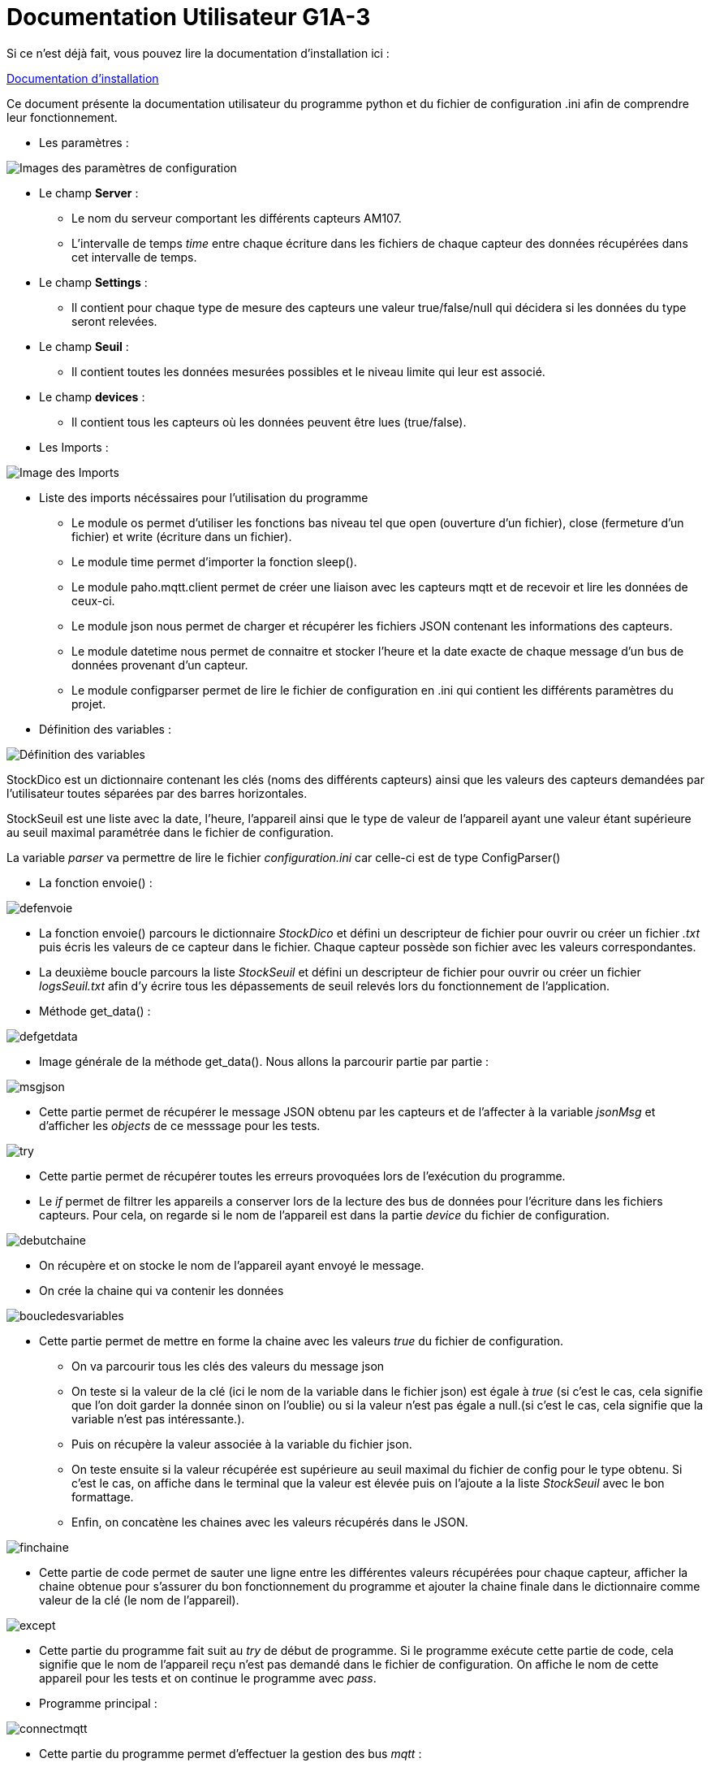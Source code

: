 = Documentation Utilisateur G1A-3

=================

Si ce n'est déjà fait, vous pouvez lire la documentation d'installation ici : 

link:https://github.com/IUT-Blagnac/sae3-01-devapp-g1a-3/blob/master/Documentation/Documentations%20Python/Documentation%20Installation%20Python%20G1A-3.adoc[Documentation d'installation]

Ce document présente la documentation utilisateur du programme python et du fichier de configuration .ini afin de comprendre leur fonctionnement.

* Les paramètres :

====

image::./images/config.png[Images des paramètres de configuration]

* Le champ *Server* :

** Le nom du serveur comportant les différents capteurs AM107.
** L'intervalle de temps _time_ entre chaque écriture dans les fichiers de chaque capteur des données récupérées dans cet intervalle de temps.

* Le champ *Settings* :

** Il contient pour chaque type de mesure des capteurs une valeur true/false/null qui décidera si les données du type seront relevées.

* Le champ *Seuil* :

** Il contient toutes les données mesurées possibles et le niveau limite qui leur est associé.

* Le champ *devices* :

** Il contient tous les capteurs où les données peuvent être lues (true/false).
   
====

* Les Imports :

====

image::./images/import.png[Image des Imports]

    - Liste des imports nécéssaires pour l'utilisation du programme 

    * Le module os permet d'utiliser les fonctions bas niveau tel que open (ouverture d'un fichier), close (fermeture d'un fichier) et write (écriture dans un fichier).
    * Le module time permet d'importer la fonction sleep().
    * Le module paho.mqtt.client permet de créer une liaison avec les capteurs mqtt et de recevoir et lire les données de ceux-ci.
    * Le module json nous permet de charger et récupérer les fichiers JSON contenant les informations des capteurs.
    * Le module datetime nous permet de connaitre et stocker l'heure et la date exacte de chaque message d'un bus de données provenant d'un capteur.
    * Le module configparser permet de lire le fichier de configuration en .ini qui contient les différents paramètres du projet.

====

* Définition des variables :

====

image::./images/variableG.png[Définition des variables]

StockDico est un dictionnaire contenant les clés (noms des différents capteurs) ainsi que les valeurs des capteurs demandées par l'utilisateur toutes séparées par des barres horizontales.

StockSeuil est une liste avec la date, l'heure, l'appareil ainsi que le type de valeur de l'appareil ayant une valeur étant supérieure au seuil maximal paramétrée dans le fichier de configuration.

La variable _parser_ va permettre de lire le fichier _configuration.ini_ car celle-ci est de type ConfigParser()
    

====

* La fonction envoie() :

====

image::./images/defenvoie.png[]

* La fonction envoie() parcours le dictionnaire _StockDico_ et défini un descripteur de fichier pour ouvrir ou créer un fichier _.txt_ puis écris les valeurs de ce capteur dans le fichier. Chaque capteur possède son fichier avec les valeurs correspondantes.
* La deuxième boucle parcours la liste _StockSeuil_ et défini un descripteur de fichier pour ouvrir ou créer un fichier _logsSeuil.txt_ afin d'y écrire tous les dépassements de seuil relevés lors du fonctionnement de l'application.


====

* Méthode get_data() :

====

image::./images/defgetdata.png[]

* Image générale de la méthode get_data(). Nous allons la parcourir partie par partie :

=====
image::./images/msgjson.png[]

* Cette partie permet de récupérer le message JSON obtenu par les capteurs et de l'affecter à la variable _jsonMsg_ et d'afficher les _objects_ de ce messsage pour les tests.

=====  
=====
image::./images/try.png[]

* Cette partie permet de récupérer toutes les erreurs provoquées lors de l'exécution du programme.
* Le _if_ permet de filtrer les appareils a conserver lors de la lecture des bus de données pour l'écriture dans les fichiers capteurs. Pour cela, on regarde si le nom de l'appareil est dans la partie _device_ du fichier de configuration.

=====
=====
image::./images/debutchaine.png[]

* On récupère et on stocke le nom de l'appareil ayant envoyé le message.
* On crée la chaine qui va contenir les données

=====
=====
image::./images/boucledesvariables.png[]

* Cette partie permet de mettre en forme la chaine avec les valeurs _true_ du fichier de configuration.

** On va parcourir tous les clés des valeurs du message json
** On teste si la valeur de la clé (ici le nom de la variable dans le fichier json) est égale à _true_ (si c'est le cas, cela signifie que l'on doit garder la donnée sinon on l'oublie) ou si la valeur n'est pas égale a null.(si c'est le cas, cela signifie que la variable n'est pas intéressante.).
** Puis on récupère la valeur associée à la variable du fichier json.
** On teste ensuite si la valeur récupérée est supérieure au seuil maximal du fichier de config pour le type obtenu. Si c'est le cas, on affiche dans le terminal que la valeur est élevée puis on l'ajoute a la liste _StockSeuil_ avec le bon formattage.
** Enfin, on concatène les chaines avec les valeurs récupérés dans le JSON.

=====
=====
image::./images/finchaine.png[]
* Cette partie de code permet de sauter une ligne entre les différentes valeurs récupérées pour chaque capteur, afficher la chaine obtenue pour s'assurer du bon fonctionnement du programme et ajouter la chaine finale dans le dictionnaire comme valeur de la clé (le nom de l'appareil).

=====
=====
image::./images/except.png[]

* Cette partie du programme fait suit au _try_ de début de programme. Si le programme exécute cette partie de code, cela signifie que le nom de l'appareil reçu n'est pas demandé dans le fichier de configuration. On affiche le nom de cette appareil pour les tests et on continue le programme avec _pass_.

=====
====

* Programme principal :

====

=====

image::./images/connectmqtt.png[]

* Cette partie du programme permet d'effectuer la gestion des bus _mqtt_ : 
** On commence par créer la connexion aux serveur _mqtt_ avec le nom du serveur en paramètre.
** On s'abonne ensuite à tous les appareils qui émettent des données.
** On paramètre la fonction _get_data()_ à effectuer lors de la reception d'un message. 
** Enfin, on boucle à l'infini pour écouter les messages émis par les capteurs.

=====
=====
image::./images/boucleinf.png[]

* Le programme boucle à l'infini afin d'assurer la gestion de la fréquence d'écriture dans les fichiers capteurs. Pour ce faire, le programme utilise la fonction sleep() pour dormir _x_ minutes selon la fréquence d'écriture paramétrée dans le fichier de configuration.
* Après que l'intervalle de temps soit passé, on remet a zéro le dictionnaire _StockDico_ et la liste _StockSeuil_ afin que chaque valeur écrite dans les fichiers capteurs soit unique.
=====
====
=================
